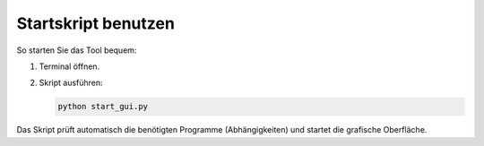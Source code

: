 Startskript benutzen
====================

So starten Sie das Tool bequem:

1. Terminal öffnen.
2. Skript ausführen:

   .. code-block:: bash

      python start_gui.py

Das Skript prüft automatisch die benötigten Programme (Abhängigkeiten) und startet die grafische Oberfläche.
